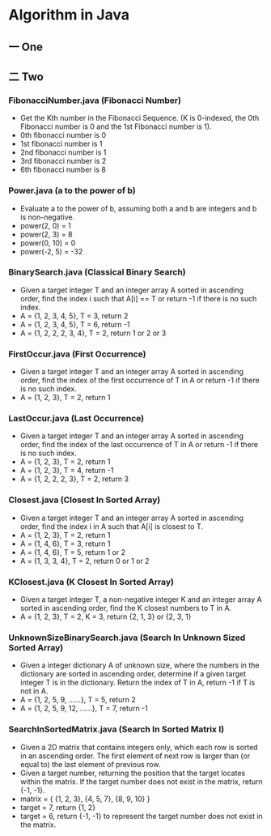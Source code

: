 * Algorithm in Java
** 一 One
** 二 Two
*** FibonacciNumber.java (Fibonacci Number)
- Get the Kth number in the Fibonacci Sequence. (K is 0-indexed, the 0th Fibonacci number is 0 and the 1st Fibonacci number is 1).
- 0th fibonacci number is 0
- 1st fibonacci number is 1
- 2nd fibonacci number is 1
- 3rd fibonacci number is 2
- 6th fibonacci number is 8
*** Power.java (a to the power of b)
- Evaluate a to the power of b, assuming both a and b are integers and b is non-negative. 
- power(2, 0) = 1
- power(2, 3) = 8
- power(0, 10) = 0
- power(-2, 5) = -32
*** BinarySearch.java (Classical Binary Search)
- Given a target integer T and an integer array A sorted in ascending order, find the index i such that A[i] == T or return -1 if there is no such index.
- A = {1, 2, 3, 4, 5}, T = 3, return 2
- A = {1, 2, 3, 4, 5}, T = 6, return -1
- A = {1, 2, 2, 2, 3, 4}, T = 2, return 1 or 2 or 3
*** FirstOccur.java (First Occurrence)
- Given a target integer T and an integer array A sorted in ascending order, find the index of the first occurrence of T in A or return -1 if there is no such index.
- A = {1, 2, 3}, T = 2, return 1
*** LastOccur.java (Last Occurrence)
- Given a target integer T and an integer array A sorted in ascending order, find the index of the last occurrence of T in A or return -1 if there is no such index.
- A = {1, 2, 3}, T = 2, return 1
- A = {1, 2, 3}, T = 4, return -1
- A = {1, 2, 2, 2, 3}, T = 2, return 3
*** Closest.java (Closest In Sorted Array)
- Given a target integer T and an integer array A sorted in ascending order, find the index i in A such that A[i] is closest to T.
- A = {1, 2, 3}, T = 2, return 1
- A = {1, 4, 6}, T = 3, return 1
- A = {1, 4, 6}, T = 5, return 1 or 2
- A = {1, 3, 3, 4}, T = 2, return 0 or 1 or 2
*** KClosest.java (K Closest In Sorted Array)
- Given a target integer T, a non-negative integer K and an integer array A sorted in ascending order, find the K closest numbers to T in A.
- A = {1, 2, 3}, T = 2, K = 3, return {2, 1, 3} or {2, 3, 1}
*** UnknownSizeBinarySearch.java (Search In Unknown Sized Sorted Array)
- Given a integer dictionary A of unknown size, where the numbers in the dictionary are sorted in ascending order, determine if a given target integer T is in the dictionary. Return the index of T in A, return -1 if T is not in A.
- A = {1, 2, 5, 9, ......}, T = 5, return 2
- A = {1, 2, 5, 9, 12, ......}, T = 7, return -1
*** SearchInSortedMatrix.java (Search In Sorted Matrix I)
- Given a 2D matrix that contains integers only, which each row is sorted in an ascending order. The first element of next row is larger than (or equal to) the last element of previous row.
- Given a target number, returning the position that the target locates within the matrix. If the target number does not exist in the matrix, return {-1, -1}.
- matrix = { {1, 2, 3}, {4, 5, 7}, {8, 9, 10} }
- target = 7, return {1, 2}
- target = 6, return {-1, -1} to represent the target number does not exist in the matrix.
